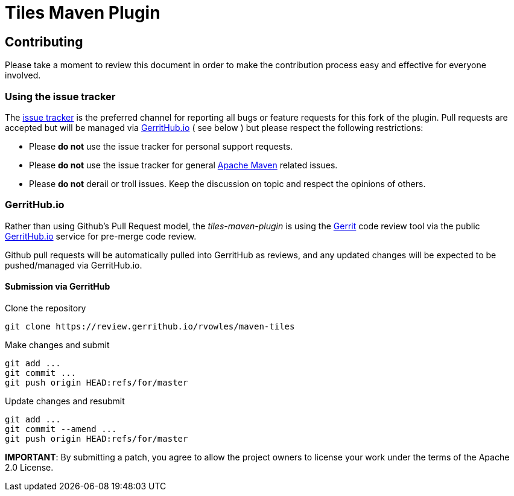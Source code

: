 = Tiles Maven Plugin

== Contributing

Please take a moment to review this document in order to make the contribution process
easy and effective for everyone involved.

=== Using the issue tracker

The https://github.com/rvowles/maven-tiles/issues[issue tracker] is
the preferred channel for reporting all bugs or feature requests for this fork of the
plugin. Pull requests are accepted but will be managed via
https://review.gerrithub.io/#/q/project:rvowles/maven-tiles[GerritHub.io] ( see below )
but please respect the following restrictions:

* Please **do not** use the issue tracker for personal support requests.

* Please **do not** use the issue tracker for general http://maven.apache.org[Apache Maven]
  related issues.

* Please **do not** derail or troll issues. Keep the discussion on topic and
  respect the opinions of others.

=== GerritHub.io

Rather than using Github's Pull Request model, the _tiles-maven-plugin_ is using the
https://code.google.com/p/gerrit/[Gerrit] code review tool via the public http://gerrithub.io[GerritHub.io]
service for pre-merge code review.

Github pull requests will be automatically pulled into GerritHub as reviews, and any
updated changes will be expected to be pushed/managed via GerritHub.io.

==== Submission via GerritHub

Clone the repository::
[source,shell]
----
git clone https://review.gerrithub.io/rvowles/maven-tiles
----
Make changes and submit::
[source,shell]
----
git add ...
git commit ...
git push origin HEAD:refs/for/master
----
Update changes and resubmit::
[source,shell]
----
git add ...
git commit --amend ...
git push origin HEAD:refs/for/master
----

**IMPORTANT**: By submitting a patch, you agree to allow the project owners to
license your work under the terms of the Apache 2.0 License.
